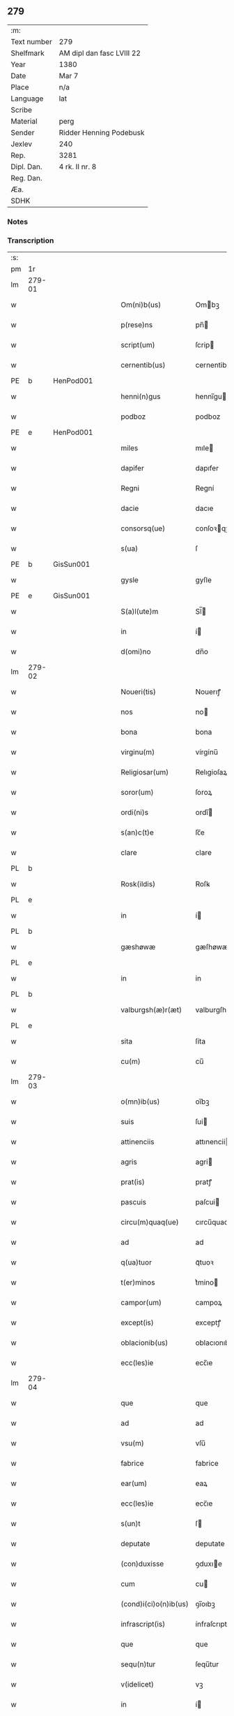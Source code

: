 ** 279
| :m:         |                           |
| Text number | 279                       |
| Shelfmark   | AM dipl dan fasc LVIII 22 |
| Year        | 1380                      |
| Date        | Mar 7                     |
| Place       | n/a                       |
| Language    | lat                       |
| Scribe      |                           |
| Material    | perg                      |
| Sender      | Ridder Henning Podebusk   |
| Jexlev      | 240                       |
| Rep.        | 3281                      |
| Dipl. Dan.  | 4 rk. II nr. 8            |
| Reg. Dan.   |                           |
| Æa.         |                           |
| SDHK        |                           |

*** Notes


*** Transcription
| :s: |        |   |   |   |   |                       |                |   |   |   |                               |     |   |   |    |               |
| pm  | 1r     |   |   |   |   |                       |                |   |   |   |                               |     |   |   |    |               |
| lm  | 279-01 |   |   |   |   |                       |                |   |   |   |                               |     |   |   |    |               |
| w   |        |   |   |   |   | Om(ni)b(us)           | Ombꝫ          |   |   |   |                               | lat |   |   |    |        279-01 |
| w   |        |   |   |   |   | p(rese)ns             | pn̅            |   |   |   |                               | lat |   |   |    |        279-01 |
| w   |        |   |   |   |   | script(um)            | ſcrip         |   |   |   |                               | lat |   |   |    |        279-01 |
| w   |        |   |   |   |   | cernentib(us)         | cernentibꝫ     |   |   |   |                               | lat |   |   |    |        279-01 |
| PE  | b      | HenPod001  |   |   |   |                       |                |   |   |   |                               |     |   |   |    |               |
| w   |        |   |   |   |   | henni(n)gus           | hennı̅gu       |   |   |   |                               | lat |   |   |    |        279-01 |
| w   |        |   |   |   |   | podboz                | podboz         |   |   |   |                               | lat |   |   |    |        279-01 |
| PE  | e      | HenPod001  |   |   |   |                       |                |   |   |   |                               |     |   |   |    |               |
| w   |        |   |   |   |   | miles                 | mıle          |   |   |   |                               | lat |   |   |    |        279-01 |
| w   |        |   |   |   |   | dapifer               | dapıfer        |   |   |   |                               | lat |   |   |    |        279-01 |
| w   |        |   |   |   |   | Regni                 | Regní          |   |   |   |                               | lat |   |   |    |        279-01 |
| w   |        |   |   |   |   | dacie                 | dacıe          |   |   |   |                               | lat |   |   |    |        279-01 |
| w   |        |   |   |   |   | consorsq(ue)          | conſoꝛqꝫ      |   |   |   |                               | lat |   |   |    |        279-01 |
| w   |        |   |   |   |   | s(ua)                 | ſ              |   |   |   |                               | lat |   |   |    |        279-01 |
| PE  | b      | GisSun001  |   |   |   |                       |                |   |   |   |                               |     |   |   |    |               |
| w   |        |   |   |   |   | gysle                 | gyſle          |   |   |   |                               | lat |   |   |    |        279-01 |
| PE  | e      | GisSun001  |   |   |   |                       |                |   |   |   |                               |     |   |   |    |               |
| w   |        |   |   |   |   | S(a)l(ute)m           | Sl̅            |   |   |   |                               | lat |   |   |    |        279-01 |
| w   |        |   |   |   |   | in                    | í             |   |   |   |                               | lat |   |   |    |        279-01 |
| w   |        |   |   |   |   | d(omi)no              | dn̅o            |   |   |   |                               | lat |   |   |    |        279-01 |
| lm  | 279-02 |   |   |   |   |                       |                |   |   |   |                               |     |   |   |    |               |
| w   |        |   |   |   |   | Noueri(tis)           | Nouerıꝭ        |   |   |   |                               | lat |   |   |    |        279-02 |
| w   |        |   |   |   |   | nos                   | no            |   |   |   |                               | lat |   |   |    |        279-02 |
| w   |        |   |   |   |   | bona                  | bona           |   |   |   |                               | lat |   |   |    |        279-02 |
| w   |        |   |   |   |   | virginu(m)            | vírgínu̅        |   |   |   |                               | lat |   |   |    |        279-02 |
| w   |        |   |   |   |   | Religiosar(um)        | Relıgioſaꝝ     |   |   |   |                               | lat |   |   |    |        279-02 |
| w   |        |   |   |   |   | soror(um)             | ſoroꝝ          |   |   |   |                               | lat |   |   |    |        279-02 |
| w   |        |   |   |   |   | ordi(ni)s             | ordı̅          |   |   |   |                               | lat |   |   |    |        279-02 |
| w   |        |   |   |   |   | s(an)c(t)e            | ſc̅e            |   |   |   |                               | lat |   |   |    |        279-02 |
| w   |        |   |   |   |   | clare                 | clare          |   |   |   |                               | lat |   |   |    |        279-02 |
| PL  | b      |   |   |   |   |                       |                |   |   |   |                               |     |   |   |    |               |
| w   |        |   |   |   |   | Rosk(ildis)           | Roſꝃ           |   |   |   |                               | lat |   |   |    |        279-02 |
| PL  | e      |   |   |   |   |                       |                |   |   |   |                               |     |   |   |    |               |
| w   |        |   |   |   |   | in                    | í             |   |   |   |                               | lat |   |   |    |        279-02 |
| PL  | b      |   |   |   |   |                       |                |   |   |   |                               |     |   |   |    |               |
| w   |        |   |   |   |   | gæshøwæ               | gæſhøwæ        |   |   |   |                               | lat |   |   |    |        279-02 |
| PL  | e      |   |   |   |   |                       |                |   |   |   |                               |     |   |   |    |               |
| w   |        |   |   |   |   | in                    | in             |   |   |   |                               | lat |   |   |    |        279-02 |
| PL  | b      |   |   |   |   |                       |                |   |   |   |                               |     |   |   |    |               |
| w   |        |   |   |   |   | valburgsh(æ)r(æt)     | valburgſhꝝ     |   |   |   |                               | lat |   |   |    |        279-02 |
| PL  | e      |   |   |   |   |                       |                |   |   |   |                               |     |   |   |    |               |
| w   |        |   |   |   |   | sita                  | ſíta           |   |   |   |                               | lat |   |   |    |        279-02 |
| w   |        |   |   |   |   | cu(m)                 | cu̅             |   |   |   |                               | lat |   |   |    |        279-02 |
| lm  | 279-03 |   |   |   |   |                       |                |   |   |   |                               |     |   |   |    |               |
| w   |        |   |   |   |   | o(mn)ib(us)           | oı̅bꝫ           |   |   |   |                               | lat |   |   |    |        279-03 |
| w   |        |   |   |   |   | suis                  | ſui           |   |   |   |                               | lat |   |   |    |        279-03 |
| w   |        |   |   |   |   | attinenciis           | attınencii    |   |   |   |                               | lat |   |   |    |        279-03 |
| w   |        |   |   |   |   | agris                 | agri          |   |   |   |                               | lat |   |   |    |        279-03 |
| w   |        |   |   |   |   | prat(is)              | pratꝭ          |   |   |   |                               | lat |   |   |    |        279-03 |
| w   |        |   |   |   |   | pascuis               | paſcui        |   |   |   |                               | lat |   |   |    |        279-03 |
| w   |        |   |   |   |   | circu(m)quaq(ue)      | cırcu̅quaqꝫ     |   |   |   |                               | lat |   |   |    |        279-03 |
| w   |        |   |   |   |   | ad                    | ad             |   |   |   |                               | lat |   |   |    |        279-03 |
| w   |        |   |   |   |   | q(ua)tuor             | qᷓtuoꝛ          |   |   |   |                               | lat |   |   |    |        279-03 |
| w   |        |   |   |   |   | t(er)minos            | t͛mino         |   |   |   |                               | lat |   |   |    |        279-03 |
| w   |        |   |   |   |   | campor(um)            | campoꝝ         |   |   |   |                               | lat |   |   |    |        279-03 |
| w   |        |   |   |   |   | except(is)            | exceptꝭ        |   |   |   |                               | lat |   |   |    |        279-03 |
| w   |        |   |   |   |   | oblacionib(us)        | oblacıonıbꝫ    |   |   |   |                               | lat |   |   |    |        279-03 |
| w   |        |   |   |   |   | ecc(les)ie            | ecc̅ıe          |   |   |   |                               | lat |   |   |    |        279-03 |
| lm  | 279-04 |   |   |   |   |                       |                |   |   |   |                               |     |   |   |    |               |
| w   |        |   |   |   |   | que                   | que            |   |   |   |                               | lat |   |   |    |        279-04 |
| w   |        |   |   |   |   | ad                    | ad             |   |   |   |                               | lat |   |   |    |        279-04 |
| w   |        |   |   |   |   | vsu(m)                | vſu̅            |   |   |   |                               | lat |   |   |    |        279-04 |
| w   |        |   |   |   |   | fabrice               | fabrice        |   |   |   |                               | lat |   |   |    |        279-04 |
| w   |        |   |   |   |   | ear(um)               | eaꝝ            |   |   |   |                               | lat |   |   |    |        279-04 |
| w   |        |   |   |   |   | ecc(les)ie            | ecc̅ıe          |   |   |   |                               | lat |   |   |    |        279-04 |
| w   |        |   |   |   |   | s(un)t                | ſ             |   |   |   |                               | lat |   |   |    |        279-04 |
| w   |        |   |   |   |   | deputate              | deputate       |   |   |   |                               | lat |   |   |    |        279-04 |
| w   |        |   |   |   |   | (con)duxisse          | ꝯduxıe        |   |   |   |                               | lat |   |   |    |        279-04 |
| w   |        |   |   |   |   | cum                   | cu            |   |   |   |                               | lat |   |   |    |        279-04 |
| w   |        |   |   |   |   | (cond)i(ci)o(n)ib(us) | ꝯı̅oıbꝫ         |   |   |   |                               | lat |   |   |    |        279-04 |
| w   |        |   |   |   |   | infrascript(is)       | ínfraſcrıptꝭ   |   |   |   |                               | lat |   |   |    |        279-04 |
| w   |        |   |   |   |   | que                   | que            |   |   |   |                               | lat |   |   |    |        279-04 |
| w   |        |   |   |   |   | sequ(n)tur            | ſequ̅tur        |   |   |   |                               | lat |   |   |    |        279-04 |
| w   |        |   |   |   |   | v(idelicet)           | vꝫ             |   |   |   |                               | lat |   |   |    |        279-04 |
| w   |        |   |   |   |   | in                    | í             |   |   |   |                               | lat |   |   |    |        279-04 |
| w   |        |   |   |   |   | p(ri)mo               | pmo           |   |   |   |                               | lat |   |   |    |        279-04 |
| lm  | 279-05 |   |   |   |   |                       |                |   |   |   |                               |     |   |   |    |               |
| w   |        |   |   |   |   | anno                  | anno           |   |   |   |                               | lat |   |   |    |        279-05 |
| w   |        |   |   |   |   | sex                   | ſex            |   |   |   |                               | lat |   |   |    |        279-05 |
| w   |        |   |   |   |   | talenta               | talenta        |   |   |   |                               | lat |   |   |    |        279-05 |
| w   |        |   |   |   |   | annone                | annone         |   |   |   |                               | lat |   |   |    |        279-05 |
| w   |        |   |   |   |   | dimidiam              | dímıdía       |   |   |   |                               | lat |   |   |    |        279-05 |
| w   |        |   |   |   |   | lagena(m)             | lagena̅         |   |   |   |                               | lat |   |   |    |        279-05 |
| w   |        |   |   |   |   | butiri                | butiri         |   |   |   |                               | lat |   |   |    |        279-05 |
| w   |        |   |   |   |   | vnam                  | vna           |   |   |   |                               | lat |   |   |    |        279-05 |
| w   |        |   |   |   |   | lag(enam)             | la            |   |   |   |                               | lat |   |   |    |        279-05 |
| w   |        |   |   |   |   | alec(um)              | ale           |   |   |   |                               | lat |   |   |    |        279-05 |
| w   |        |   |   |   |   | s(e)c(un)do           | ſcd̅o           |   |   |   |                               | lat |   |   |    |        279-05 |
| w   |        |   |   |   |   | Anno                  | nno           |   |   |   |                               | lat |   |   |    |        279-05 |
| w   |        |   |   |   |   | octo                  | octo           |   |   |   |                               | lat |   |   |    |        279-05 |
| w   |        |   |   |   |   | talenta               | talenta        |   |   |   |                               | lat |   |   |    |        279-05 |
| w   |        |   |   |   |   | annone                | annone         |   |   |   |                               | lat |   |   |    |        279-05 |
| w   |        |   |   |   |   | di-¦midiam            | dı-¦midia     |   |   |   |                               | lat |   |   |    | 279-05—279-06 |
| w   |        |   |   |   |   | lag(enam)             | la            |   |   |   |                               | lat |   |   |    |        279-06 |
| w   |        |   |   |   |   | butiri                | butiri         |   |   |   |                               | lat |   |   |    |        279-06 |
| w   |        |   |   |   |   | vna(m)                | vna̅            |   |   |   |                               | lat |   |   |    |        279-06 |
| w   |        |   |   |   |   | lag(enam)             | la            |   |   |   |                               | lat |   |   |    |        279-06 |
| w   |        |   |   |   |   | alec(um)              | ale           |   |   |   |                               | lat |   |   |    |        279-06 |
| w   |        |   |   |   |   | tercio                | tercio         |   |   |   |                               | lat |   |   |    |        279-06 |
| w   |        |   |   |   |   | vero                  | vero           |   |   |   |                               | lat |   |   |    |        279-06 |
| w   |        |   |   |   |   | anno                  | anno           |   |   |   |                               | lat |   |   |    |        279-06 |
| w   |        |   |   |   |   | vna(m)                | vna̅            |   |   |   |                               | lat |   |   |    |        279-06 |
| w   |        |   |   |   |   | lestam                | leﬅam          |   |   |   |                               | lat |   |   |    |        279-06 |
| w   |        |   |   |   |   | Annone                | nnone         |   |   |   |                               | lat |   |   |    |        279-06 |
| w   |        |   |   |   |   | dimidia(m)            | dimidia̅        |   |   |   |                               | lat |   |   |    |        279-06 |
| w   |        |   |   |   |   | lag(enam)             | la            |   |   |   |                               | lat |   |   |    |        279-06 |
| w   |        |   |   |   |   | butirj                | butirj         |   |   |   |                               | lat |   |   |    |        279-06 |
| w   |        |   |   |   |   | vnam                  | vna           |   |   |   |                               | lat |   |   |    |        279-06 |
| lm  | 279-07 |   |   |   |   |                       |                |   |   |   |                               |     |   |   |    |               |
| w   |        |   |   |   |   | lag(enam)             | la            |   |   |   |                               | lat |   |   |    |        279-07 |
| w   |        |   |   |   |   | alec(um)              | ale           |   |   |   |                               | lat |   |   |    |        279-07 |
| w   |        |   |   |   |   | quarto                | quarto         |   |   |   |                               | lat |   |   |    |        279-07 |
| w   |        |   |   |   |   | au(tem)               | au̅             |   |   |   |                               | lat |   |   |    |        279-07 |
| w   |        |   |   |   |   | anno                  | anno           |   |   |   |                               | lat |   |   |    |        279-07 |
| w   |        |   |   |   |   | q(ua)tuor             | qᷓtuoꝛ          |   |   |   |                               | lat |   |   |    |        279-07 |
| w   |        |   |   |   |   | decim                 | deci          |   |   |   |                               | lat |   |   |    |        279-07 |
| w   |        |   |   |   |   | talenta               | talenta        |   |   |   |                               | lat |   |   |    |        279-07 |
| w   |        |   |   |   |   | annone                | annone         |   |   |   |                               | lat |   |   |    |        279-07 |
| w   |        |   |   |   |   | dimidia(m)            | dımıdıa̅        |   |   |   |                               | lat |   |   |    |        279-07 |
| w   |        |   |   |   |   | lag(enam)             | la            |   |   |   |                               | lat |   |   |    |        279-07 |
| w   |        |   |   |   |   | butiri                | butiri         |   |   |   |                               | lat |   |   |    |        279-07 |
| w   |        |   |   |   |   | vna(m)                | vna̅            |   |   |   |                               | lat |   |   |    |        279-07 |
| w   |        |   |   |   |   | lag(enam)             | la            |   |   |   |                               | lat |   |   |    |        279-07 |
| w   |        |   |   |   |   | alec(um)              | ale           |   |   |   |                               | lat |   |   |    |        279-07 |
| w   |        |   |   |   |   | q(ui)nto              | qnto          |   |   |   |                               | lat |   |   |    |        279-07 |
| w   |        |   |   |   |   | ve¦ro                 | ve¦ro          |   |   |   |                               | lat |   |   |    | 279-07—279-08 |
| w   |        |   |   |   |   | anno                  | anno           |   |   |   |                               | lat |   |   |    |        279-08 |
| w   |        |   |   |   |   | sedecim               | ſedeci        |   |   |   |                               | lat |   |   |    |        279-08 |
| w   |        |   |   |   |   | talenta               | talenta        |   |   |   |                               | lat |   |   |    |        279-08 |
| w   |        |   |   |   |   | annone                | annone         |   |   |   |                               | lat |   |   |    |        279-08 |
| w   |        |   |   |   |   | dimidia(m)            | dimidía̅        |   |   |   |                               | lat |   |   |    |        279-08 |
| w   |        |   |   |   |   | lag(enam)             | la            |   |   |   |                               | lat |   |   |    |        279-08 |
| w   |        |   |   |   |   | butiri                | butiri         |   |   |   |                               | lat |   |   |    |        279-08 |
| w   |        |   |   |   |   | vna(m)                | vna̅            |   |   |   |                               | lat |   |   |    |        279-08 |
| w   |        |   |   |   |   | lag(enam)             | la            |   |   |   |                               | lat |   |   |    |        279-08 |
| w   |        |   |   |   |   | alec(um)              | ale           |   |   |   |                               | lat |   |   |    |        279-08 |
| w   |        |   |   |   |   | Sexto                 | Sexto          |   |   |   |                               | lat |   |   |    |        279-08 |
| w   |        |   |   |   |   | au(tem)               | au̅             |   |   |   |                               | lat |   |   |    |        279-08 |
| w   |        |   |   |   |   | anno                  | anno           |   |   |   |                               | lat |   |   |    |        279-08 |
| w   |        |   |   |   |   | dece(m)               | dece̅           |   |   |   |                               | lat |   |   | =  |        279-08 |
| w   |        |   |   |   |   | (et)                  | ⁊              |   |   |   |                               | lat |   |   | == |        279-08 |
| w   |        |   |   |   |   | octo                  | octo           |   |   |   |                               | lat |   |   |    |        279-08 |
| w   |        |   |   |   |   | tale(n)¦ta            | tale̅¦ta        |   |   |   |                               | lat |   |   |    | 279-08—279-09 |
| w   |        |   |   |   |   | annone                | annone         |   |   |   |                               | lat |   |   |    |        279-09 |
| w   |        |   |   |   |   | dimidia(m)            | dimidıa̅        |   |   |   |                               | lat |   |   |    |        279-09 |
| w   |        |   |   |   |   | lag(enam)             | la            |   |   |   |                               | lat |   |   |    |        279-09 |
| w   |        |   |   |   |   | butiri                | butiri         |   |   |   |                               | lat |   |   |    |        279-09 |
| w   |        |   |   |   |   | vna(m)                | vna̅            |   |   |   |                               | lat |   |   |    |        279-09 |
| w   |        |   |   |   |   | lag(enam)             | la            |   |   |   |                               | lat |   |   |    |        279-09 |
| w   |        |   |   |   |   | alec(um)              | ale           |   |   |   |                               | lat |   |   |    |        279-09 |
| w   |        |   |   |   |   | q(uo)lib(et)          | qͦlıbꝫ          |   |   |   |                               | lat |   |   |    |        279-09 |
| w   |        |   |   |   |   | annor(um)             | annoꝝ          |   |   |   |                               | lat |   |   |    |        279-09 |
| w   |        |   |   |   |   | istor(um)             | iﬅoꝝ           |   |   |   |                               | lat |   |   |    |        279-09 |
| w   |        |   |   |   |   | medietate(m)          | medıetate̅      |   |   |   |                               | lat |   |   |    |        279-09 |
| w   |        |   |   |   |   | huius                 | huíu          |   |   |   |                               | lat |   |   |    |        279-09 |
| w   |        |   |   |   |   | annone                | annone         |   |   |   |                               | lat |   |   |    |        279-09 |
| w   |        |   |   |   |   | me-¦morate            | me-¦morate     |   |   |   |                               | lat |   |   |    | 279-09—279-10 |
| w   |        |   |   |   |   | in                    | in             |   |   |   |                               | lat |   |   |    |        279-10 |
| w   |        |   |   |   |   | siligine              | ſılıgine       |   |   |   |                               | lat |   |   |    |        279-10 |
| w   |        |   |   |   |   | (et)                  | ⁊              |   |   |   |                               | lat |   |   |    |        279-10 |
| w   |        |   |   |   |   | meditate(m)           | medıtate̅       |   |   |   |                               | lat |   |   |    |        279-10 |
| w   |        |   |   |   |   | in                    | in             |   |   |   |                               | lat |   |   |    |        279-10 |
| w   |        |   |   |   |   | ordeo                 | oꝛdeo          |   |   |   |                               | lat |   |   |    |        279-10 |
| w   |        |   |   |   |   | nos                   | no            |   |   |   |                               | lat |   |   |    |        279-10 |
| w   |        |   |   |   |   | obligam(us)           | oblıgam᷒        |   |   |   |                               | lat |   |   |    |        279-10 |
| w   |        |   |   |   |   | p(er)                 | ꝑ              |   |   |   |                               | lat |   |   |    |        279-10 |
| w   |        |   |   |   |   | p(rese)ntes           | pn̅te          |   |   |   |                               | lat |   |   |    |        279-10 |
| w   |        |   |   |   |   | !exolu(er)e¡          | !exolu͛e¡       |   |   |   |                               | lat |   |   |    |        279-10 |
| w   |        |   |   |   |   | infra                 | infra          |   |   |   |                               | lat |   |   |    |        279-10 |
| w   |        |   |   |   |   | festu(m)              | feﬅu̅           |   |   |   |                               | lat |   |   |    |        279-10 |
| w   |        |   |   |   |   | b(ea)ti               | bt̅ı            |   |   |   |                               | lat |   |   |    |        279-10 |
| w   |        |   |   |   |   | andree                | andree         |   |   |   |                               | lat |   |   |    |        279-10 |
| lm  | 279-11 |   |   |   |   |                       |                |   |   |   |                               |     |   |   |    |               |
| w   |        |   |   |   |   | ap(osto)li            | apl̅ı           |   |   |   |                               | lat |   |   |    |        279-11 |
| w   |        |   |   |   |   | bonis                 | boni          |   |   |   |                               | lat |   |   |    |        279-11 |
| w   |        |   |   |   |   | de                    | de             |   |   |   |                               | lat |   |   |    |        279-11 |
| w   |        |   |   |   |   | eisd(em)              | eıſ           |   |   |   |                               | lat |   |   |    |        279-11 |
| w   |        |   |   |   |   | Hoc                   | Hoc            |   |   |   |                               | lat |   |   |    |        279-11 |
| w   |        |   |   |   |   | adiecto               | adiecto        |   |   |   |                               | lat |   |   |    |        279-11 |
| w   |        |   |   |   |   | si                    | ſı             |   |   |   |                               | lat |   |   |    |        279-11 |
| w   |        |   |   |   |   | aliquo                | alıquo         |   |   |   |                               | lat |   |   |    |        279-11 |
| w   |        |   |   |   |   | anno                  | anno           |   |   |   |                               | lat |   |   |    |        279-11 |
| w   |        |   |   |   |   | in                    | in             |   |   |   |                               | lat |   |   |    |        279-11 |
| w   |        |   |   |   |   | soluendo              | ſoluendo       |   |   |   |                               | lat |   |   |    |        279-11 |
| w   |        |   |   |   |   | defec(er)im(us)       | defec͛ım᷒        |   |   |   |                               | lat |   |   |    |        279-11 |
| w   |        |   |   |   |   | vel                   | vel            |   |   |   |                               | lat |   |   |    |        279-11 |
| w   |        |   |   |   |   | q(ua)n(do)            | qn̅             |   |   |   |                               | lat |   |   |    |        279-11 |
| w   |        |   |   |   |   | nos                   | no            |   |   |   |                               | lat |   |   |    |        279-11 |
| w   |        |   |   |   |   | mori                  | mori           |   |   |   |                               | lat |   |   |    |        279-11 |
| w   |        |   |   |   |   | (con)tig(er)it        | ꝯtıg͛ít         |   |   |   |                               | lat |   |   |    |        279-11 |
| lm  | 279-12 |   |   |   |   |                       |                |   |   |   |                               |     |   |   |    |               |
| w   |        |   |   |   |   | extunc                | extunc         |   |   |   |                               | lat |   |   |    |        279-12 |
| w   |        |   |   |   |   | edificia              | edıficia       |   |   |   |                               | lat |   |   |    |        279-12 |
| w   |        |   |   |   |   | d(i)c(t)is            | dc̅ı           |   |   |   |                               | lat |   |   |    |        279-12 |
| w   |        |   |   |   |   | bonis                 | boni          |   |   |   |                               | lat |   |   |    |        279-12 |
| w   |        |   |   |   |   | p(er)                 | ꝑ              |   |   |   |                               | lat |   |   |    |        279-12 |
| w   |        |   |   |   |   | nos                   | no            |   |   |   |                               | lat |   |   |    |        279-12 |
| w   |        |   |   |   |   | seu                   | ſeu            |   |   |   |                               | lat |   |   |    |        279-12 |
| w   |        |   |   |   |   | an(te)                | an̅             |   |   |   |                               | lat |   |   |    |        279-12 |
| w   |        |   |   |   |   | nos                   | no            |   |   |   |                               | lat |   |   |    |        279-12 |
| w   |        |   |   |   |   | inposita              | inpoſíta       |   |   |   |                               | lat |   |   |    |        279-12 |
| w   |        |   |   |   |   | d(i)c(t)is            | dc̅ı           |   |   |   |                               | lat |   |   |    |        279-12 |
| w   |        |   |   |   |   | sororib(us)           | ſoroꝛıbꝫ       |   |   |   |                               | lat |   |   |    |        279-12 |
| w   |        |   |   |   |   | libere                | lıbere         |   |   |   |                               | lat |   |   |    |        279-12 |
| w   |        |   |   |   |   | cedant                | cedant         |   |   |   |                               | lat |   |   |    |        279-12 |
| w   |        |   |   |   |   | absq(ue)              | abſqꝫ          |   |   |   |                               | lat |   |   |    |        279-12 |
| w   |        |   |   |   |   | recom¦pensa           | recom¦penſa    |   |   |   |                               | lat |   |   |    | 279-12—279-13 |
| w   |        |   |   |   |   | vel                   | vel            |   |   |   |                               | lat |   |   |    |        279-13 |
| w   |        |   |   |   |   | reclamac(i)o(n)e      | reclamac̅oe     |   |   |   |                               | lat |   |   |    |        279-13 |
| w   |        |   |   |   |   | aliquali              | alıquali       |   |   |   |                               | lat |   |   |    |        279-13 |
| w   |        |   |   |   |   | Dat(um)               | Da            |   |   |   |                               | lat |   |   |    |        279-13 |
| w   |        |   |   |   |   | nno                   | nno           |   |   |   |                               | lat |   |   |    |        279-13 |
| w   |        |   |   |   |   | d(omi)nj              | dn̅ȷ            |   |   |   |                               | lat |   |   |    |        279-13 |
| n   |        |   |   |   |   | Mͦ                     | Mͦ              |   |   |   |                               | lat |   |   |    |        279-13 |
| n   |        |   |   |   |   | CCCͦ                   | CCCͦ            |   |   |   |                               | lat |   |   |    |        279-13 |
| n   |        |   |   |   |   | lxxxͦ                  | lxxxͦ           |   |   |   |                               | lat |   |   |    |        279-13 |
| w   |        |   |   |   |   | q(ua)rta              | qᷓrta           |   |   |   |                               | lat |   |   |    |        279-13 |
| w   |        |   |   |   |   | feria                 | fería          |   |   |   |                               | lat |   |   |    |        279-13 |
| w   |        |   |   |   |   | p(os)t                | p̅t             |   |   |   |                               | lat |   |   |    |        279-13 |
| w   |        |   |   |   |   | d(omi)nicam           | dníca        |   |   |   |                               | lat |   |   |    |        279-13 |
| w   |        |   |   |   |   | medie                 | medíe          |   |   |   |                               | lat |   |   |    |        279-13 |
| w   |        |   |   |   |   | qua-¦dragesime        | qua-¦drageſíme |   |   |   |                               | lat |   |   |    | 279-13—279-14 |
| w   |        |   |   |   |   | nostro                | noﬅro          |   |   |   |                               | lat |   |   |    |        279-14 |
| w   |        |   |   |   |   | sub                   | ſub            |   |   |   |                               | lat |   |   |    |        279-14 |
| w   |        |   |   |   |   | sigillo               | ſıgıllo        |   |   |   |                               | lat |   |   |    |        279-14 |
| :e: |        |   |   |   |   |                       |                |   |   |   |                               |     |   |   |    |               |
